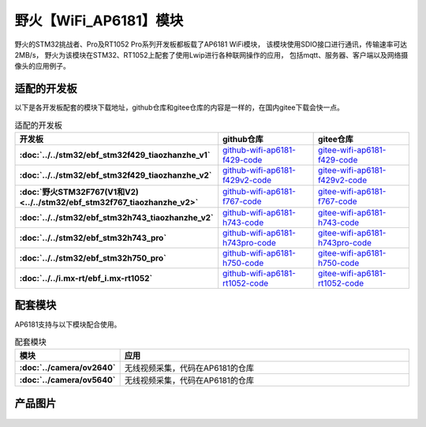 

野火【WiFi_AP6181】模块
============================


野火的STM32挑战者、Pro及RT1052 Pro系列开发板都板载了AP6181 WiFi模块，
该模块使用SDIO接口进行通讯，传输速率可达2MB/s，
野火为该模块在STM32、RT1052上配套了使用Lwip进行各种联网操作的应用，
包括mqtt、服务器、客户端以及网络摄像头的应用例子。


适配的开发板
--------------------
以下是各开发板配套的模块下载地址，github仓库和gitee仓库的内容是一样的，在国内gitee下载会快一点。

.. list-table:: 适配的开发板
   :header-rows: 1
   :stub-columns: 1
   :align: center
   :widths: 20 40 40

   * - 开发板
     - github仓库
     - gitee仓库

   * - :doc:`../../stm32/ebf_stm32f429_tiaozhanzhe_v1`
     - `github-wifi-ap6181-f429-code <https://github.com/Embedfire/wifi-ap6181-f429-code>`_
     - `gitee-wifi-ap6181-f429-code <https://gitee.com/wildfireteam/wifi-ap6181-f429-code>`_

   * - :doc:`../../stm32/ebf_stm32f429_tiaozhanzhe_v2`
     - `github-wifi-ap6181-f429v2-code <https://github.com/Embedfire/wifi-ap6181-f429v2-code>`_
     - `gitee-wifi-ap6181-f429v2-code <https://gitee.com/wildfireteam/wifi-ap6181-f429v2-code>`_

   * - :doc:`野火STM32F767(V1和V2) <../../stm32/ebf_stm32f767_tiaozhanzhe_v2>`
     - `github-wifi-ap6181-f767-code <https://github.com/Embedfire/wifi-ap6181-f767-code>`_
     - `gitee-wifi-ap6181-f767-code <https://gitee.com/wildfireteam/wifi-ap6181-f767-code>`_

   * - :doc:`../../stm32/ebf_stm32h743_tiaozhanzhe_v2`
     - `github-wifi-ap6181-h743-code <https://github.com/Embedfire/wifi-ap6181-h743-code>`_
     - `gitee-wifi-ap6181-h743-code <https://gitee.com/wildfireteam/wifi-ap6181-h743-code>`_

   * - :doc:`../../stm32/ebf_stm32h743_pro`
     - `github-wifi-ap6181-h743pro-code <https://github.com/Embedfire/wifi-ap6181-h743pro-code>`_
     - `gitee-wifi-ap6181-h743pro-code <https://gitee.com/wildfireteam/wifi-ap6181-h743pro-code>`_

   * - :doc:`../../stm32/ebf_stm32h750_pro`
     - `github-wifi-ap6181-h750-code <https://github.com/Embedfire/wifi-ap6181-h750-code>`_
     - `gitee-wifi-ap6181-h750-code <https://gitee.com/wildfireteam/wifi-ap6181-h750-code>`_

   * - :doc:`../../i.mx-rt/ebf_i.mx-rt1052`
     - `github-wifi-ap6181-rt1052-code <https://github.com/Embedfire/wifi-ap6181-rt1052-code>`_
     - `gitee-wifi-ap6181-rt1052-code <https://gitee.com/wildfireteam/wifi-ap6181-rt1052-code>`_


配套模块
-------------------
AP6181支持与以下模块配合使用。

.. list-table:: 配套模块
   :header-rows: 1
   :stub-columns: 1
   :align: center
   :widths: 20 80

   * - 模块
     - 应用

   * - :doc:`../camera/ov2640`
     - 无线视频采集，代码在AP6181的仓库

   * - :doc:`../camera/ov5640`
     - 无线视频采集，代码在AP6181的仓库


产品图片
--------


.. figure:: media/ap6181/wifi_ap6181.jpg
   :alt: wifi_ap6181

.. figure:: media/ap6181/param.jpg
   :alt: param

.. figure:: media/ap6181/demo.jpg
   :alt: demo

.. figure:: media/ap6181/camera_demo.jpg
   :alt: camera_demo

